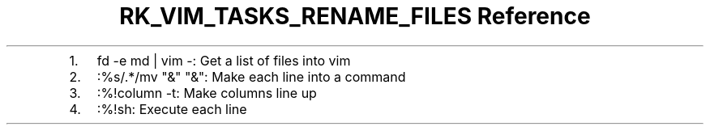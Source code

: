.\" Automatically generated by Pandoc 3.6
.\"
.TH "RK_VIM_TASKS_RENAME_FILES Reference" "" "" ""
.IP "1." 3
\f[CR]fd \-e md | vim \-\f[R]: Get a list of files into vim
.IP "2." 3
\f[CR]:%s/.*/mv \[dq]&\[dq] \[dq]&\[dq]\f[R]: Make each line into a
command
.IP "3." 3
\f[CR]:%!column \-t\f[R]: Make columns line up
.IP "4." 3
\f[CR]:%!sh\f[R]: Execute each line
